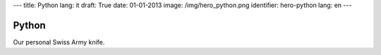 ---
title: Python
lang: it
draft: True
date: 01-01-2013
image: /img/hero_python.png
identifier: hero-python
lang: en
---

Python
------
Our personal Swiss Army knife.
